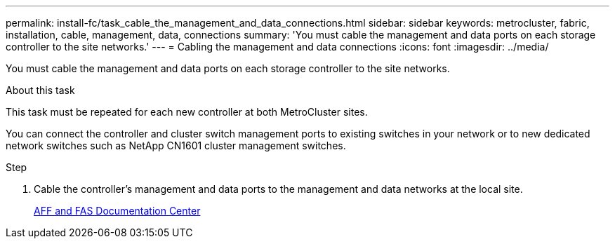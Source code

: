 ---
permalink: install-fc/task_cable_the_management_and_data_connections.html
sidebar: sidebar
keywords: metrocluster, fabric, installation, cable, management, data, connections
summary: 'You must cable the management and data ports on each storage controller to the site networks.'
---
= Cabling the management and data connections
:icons: font
:imagesdir: ../media/

[.lead]
You must cable the management and data ports on each storage controller to the site networks.

.About this task

This task must be repeated for each new controller at both MetroCluster sites.

You can connect the controller and cluster switch management ports to existing switches in your network or to new dedicated network switches such as NetApp CN1601 cluster management switches.

.Step

. Cable the controller's management and data ports to the management and data networks at the local site.
+
https://docs.netapp.com/platstor/index.jsp[AFF and FAS Documentation Center]

